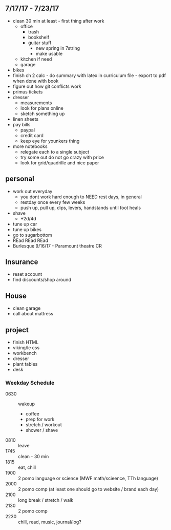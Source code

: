 ** 7/17/17 - 7/23/17
+ clean 30 min at least - first thing after work
  + office
    + trash
    + bookshelf
    + guitar stuff
      + new spring in 7string
      + make usable
  + kitchen if need
  + garage
+ bikes
+ finish ch 2 calc - do summary with latex in curriculum file - export to pdf when done with book
+ figure out how git conflicts work
+ primus tickets
+ dresser
  + measurements
  + look for plans online
  + sketch something up
+ linen sheets
+ pay bills
  + paypal
  + credit card
  + keep eye for younkers thing
+ more notebooks
  + relegate each to a single subject
  + try some out do not go crazy with price
  + look for grid/quadrille and nice paper


** personal
+ work out everyday
  + you dont work hard enough to NEED rest days, in general
  + restday once every few weeks
  + push up, pull up, dips, levers, handstands until foot heals
+ shave
  + +2d/4d
+ tune up car
+ tune up bikes
+ go to sugarbottom
+ REad REad REad
+ Burlesque 9/16/17 - Paramount theatre CR

** Insurance 
+ reset account 
+ find discounts/shop around

** House
+ clean garage
+ call about mattress

** project
+ finish HTML
+ viking/le css
+ workbench
+ dresser
+ plant tables
+ desk

*** Weekday Schedule
+ 0630 :: wakeup
  + coffee
  + prep for work
  + stretch / workout
  + shower / shave 
+ 0810 :: leave
+ 1745 :: clean - 30 min
+ 1815 :: eat, chill 
+ 1900 :: 2 pomo language or science (MWF math/scieence, TTh language)
+ 2000 :: 2 pomo comp (at least one should go to website / brand each day)
+ 2100 :: long break / stretch / walk
+ 2130 :: 2 pomo comp 
+ 2230 :: chill, read, music, journal/log?
 
